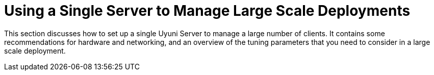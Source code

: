 [[lsd-single-server]]
= Using a Single Server to Manage Large Scale Deployments

This section discusses how to set up a single Uyuni Server to manage a large number of clients.
It contains some recommendations for hardware and networking, and an overview of the tuning parameters that you need to consider in a large scale deployment.
